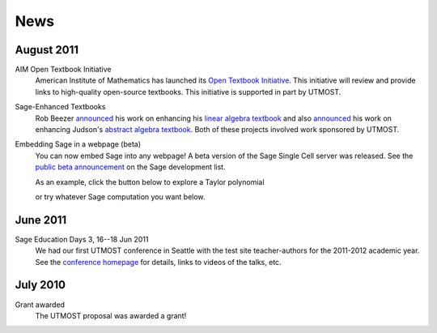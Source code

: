 ====
News
====

.. begin-recent-news

August 2011
^^^^^^^^^^^

AIM Open Textbook Initiative
    American Institute of Mathematics has launched its `Open Textbook
    Initiative <http://aimath.org/textbooks/>`_.  This initiative will
    review and provide links to high-quality open-source textbooks.
    This initiative is supported in part by UTMOST.

Sage-Enhanced Textbooks
    Rob Beezer `announced
    <http://groups.google.com/group/sage-devel/browse_thread/thread/6b439a44b0794dbb/7f89285396f36b18>`_
    his work on enhancing his `linear algebra textbook
    <http://linear.ups.edu/sage-fcla.html>`_ and also `announced <http://groups.google.com/group/sage-edu/browse_thread/thread/39a89604d56ae837/2a1fe3b7265b38c6>`_
    his work on enhancing Judson's `abstract algebra textbook <http://abstract.ups.edu/sage-aata.html>`_.  Both
    of these projects involved work sponsored by UTMOST.

Embedding Sage in a webpage (beta)
   You can now embed Sage into any webpage!  A beta version of the
   Sage Single Cell server was released.  See the `public beta
   announcement <http://groups.google.com/group/sage-devel/browse_thread/thread/4919d1f6f74d9817/7263cf93d2a40d92>`_
   on the Sage development list.
   
   As an example, click the button below to explore a Taylor
   polynomial
   
   .. raw:: html
     
     <div id="singlecell-interact"><script type="text/code">var('x')
    x0  = 0
    f(x)   = sin(x)*e^(-x)
    p   = plot(f,(x,-1,5), thickness=2)
    dot = point((x0,f(x=x0)),pointsize=80,rgbcolor=(1,0,0))
    @interact
    def _(order=(1..12)):
       ft = f.taylor(x,x0,order)
       pt = plot(ft,(x,-1, 5), color='green', thickness=2)
       html('$f(x)\;=\;%s$'%latex(f(x)))
       html('$\hat{f}(x;%s)\;=\;%s+\mathcal{O}(x^{%s})$'%(x0,latex(ft(x)),order+1))
       show(dot + p + pt, ymin = -.5, ymax = 1)
    </script></div>

   or try whatever Sage computation you want below.
   
   .. raw:: html
    
      <div id="singlecell-test">factorial(30) # edit me</div>

       <script type="text/javascript" src="http://sagemath.org:5467/static/jquery-1.5.min.js"></script>
       <script type="text/javascript" src="http://sagemath.org:5467/embedded_singlecell.js"></script>
       <script type="text/javascript">
    $(function() { // load only when the page is loaded
      var makecells = function() {
      singlecell.makeSinglecell({
          inputLocation: "#singlecell-test",
	  editor: "codemirror",
	  hide: ["computationID","files","messages","sageMode"],
	  replaceOutput: true});
     singlecell.makeSinglecell({
          inputLocation: "#singlecell-interact",
	  template: singlecell.templates.minimal,
	  evalButtonText: "Explore Taylor Polynomials"});
      }
    
      singlecell.init(makecells); // load Single Cell libraries and then
                                  // initialize two Single Cell instances
    
      });
      </script>

June 2011
^^^^^^^^^

Sage Education Days 3, 16--18 Jun 2011
    We had our first UTMOST conference in Seattle with the test site
    teacher-authors for the 2011-2012 academic year.  See the
    `conference homepage <http://wiki.sagemath.org/education3>`_ for
    details, links to videos of the talks, etc.

.. end-recent-news

July 2010
^^^^^^^^^

Grant awarded
    The UTMOST proposal was awarded a grant!

